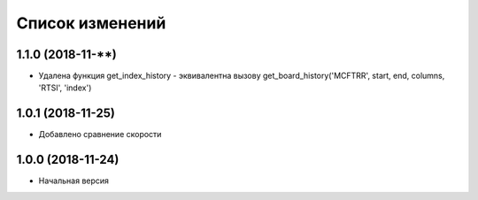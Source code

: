 Список изменений
================

1.1.0 (2018-11-**)
------------------

* Удалена функция get_index_history - эквивалентна вызову get_board_history('MCFTRR', start, end, columns, 'RTSI', 'index')

1.0.1 (2018-11-25)
------------------

* Добавлено сравнение скорости

1.0.0 (2018-11-24)
------------------

* Начальная версия
